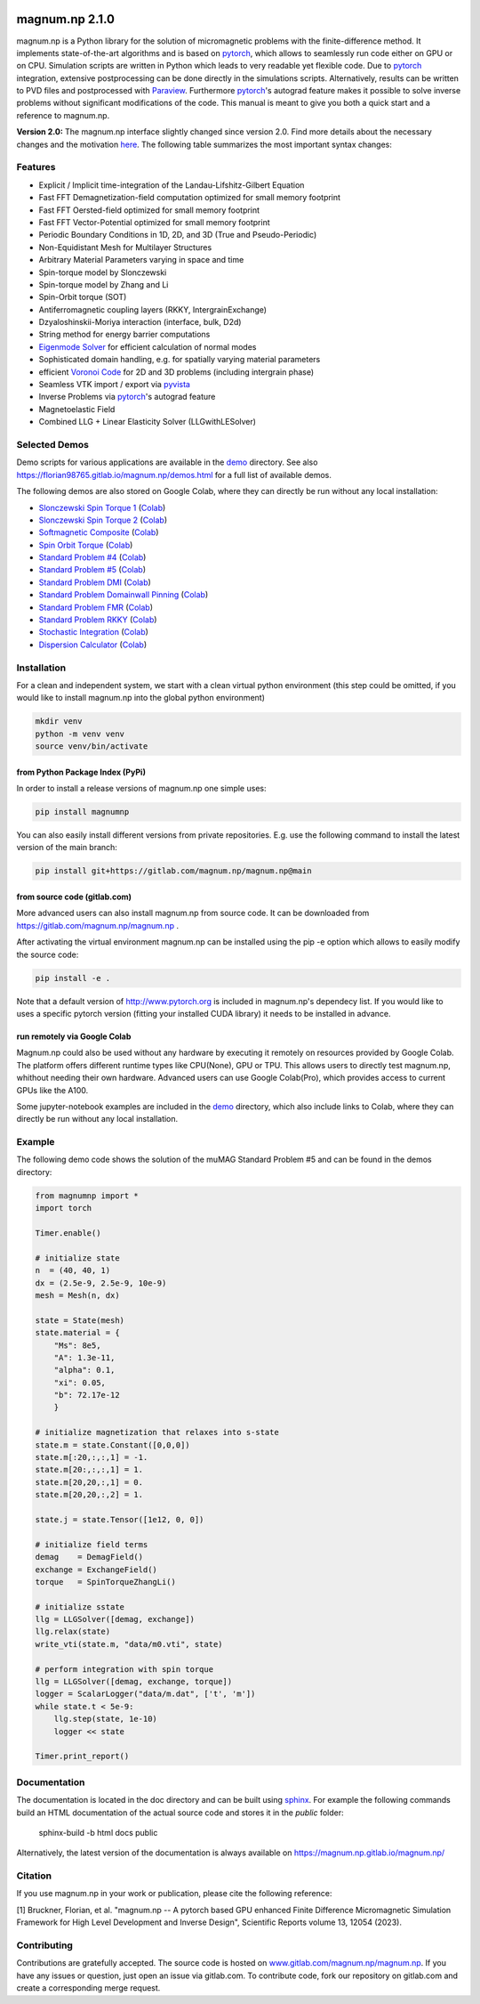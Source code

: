 .. image:: ./logo.png
  :width: 400
  :alt: magnum.np Logo

#####################################
magnum.np 2.1.0
#####################################

magnum.np is a Python library for the solution of micromagnetic problems with the finite-difference
method. It implements state-of-the-art algorithms and is based on `pytorch <http://www.pytorch.org/>`__,
which allows to seamlessly run code either on GPU or on CPU. Simulation scripts are written in
Python which leads to very readable yet flexible code. Due to `pytorch <http://www.pytorch.org/>`__
integration, extensive postprocessing can be done directly in the simulations scripts. Alternatively,
results can be written to PVD files and postprocessed with `Paraview <http://www.paraview.org/>`__.
Furthermore `pytorch <http://www.paraview.org/>`__'s autograd feature makes it possible to solve
inverse problems without significant modifications of the code. This manual is meant to give you
both a quick start and a reference to magnum.np.

**Version 2.0:** The magnum.np interface slightly changed since version 2.0.
Find more details about the necessary changes and the motivation `here <docs/changes.rst>`__.
The following table summarizes the most important syntax changes:


********
Features
********
* Explicit / Implicit time-integration of the Landau-Lifshitz-Gilbert Equation
* Fast FFT Demagnetization-field computation optimized for small memory footprint
* Fast FFT Oersted-field optimized for small memory footprint
* Fast FFT Vector-Potential optimized for small memory footprint
* Periodic Boundary Conditions in 1D, 2D, and 3D (True and Pseudo-Periodic)
* Non-Equidistant Mesh for Multilayer Structures
* Arbitrary Material Parameters varying in space and time
* Spin-torque model by Slonczewski
* Spin-torque model by Zhang and Li
* Spin-Orbit torque (SOT)
* Antiferromagnetic coupling layers (RKKY, IntergrainExchange)
* Dzyaloshinskii-Moriya interaction (interface, bulk, D2d)
* String method for energy barrier computations
* `Eigenmode Solver <docs/eigensolver.rst>`__ for efficient calculation of normal modes
* Sophisticated domain handling, e.g. for spatially varying material parameters
* efficient `Voronoi Code <docs/voronoi.rst>`__ for 2D and 3D problems (including intergrain phase)
* Seamless VTK import / export via `pyvista <https://docs.pyvista.org/>`__
* Inverse Problems via `pytorch <www.pytorch.org/>`__'s autograd feature
* Magnetoelastic Field
* Combined LLG + Linear Elasticity Solver (LLGwithLESolver)


**************
Selected Demos
**************
Demo scripts for various applications are available in the `demo <demos/README.rst>`__ directory.
See also `https://florian98765.gitlab.io/magnum.np/demos.html <http://florian98765.gitlab.io/magnum.np/demos.html>`__ for a full list of available demos.

The following demos are also stored on Google Colab, where they can directly be run without any local installation:

* `Slonczewski Spin Torque 1 <https://florian98765.gitlab.io/magnum.np/notebooks/slonczewski1.html>`__ (`Colab <https://colab.research.google.com/github/magnumnp/magnumnp_demos/blob/main/slonczewski1.ipynb>`__)
* `Slonczewski Spin Torque 2 <https://florian98765.gitlab.io/magnum.np/notebooks/slonczewski2.html>`__ (`Colab <https://colab.research.google.com/github/magnumnp/magnumnp_demos/blob/main/slonczewski2.ipynb>`__)
* `Softmagnetic Composite <https://florian98765.gitlab.io/magnum.np/notebooks/softmagnetic_composite.html>`__ (`Colab <https://colab.research.google.com/github/magnumnp/magnumnp_demos/blob/main/softmagnetic_composite.ipynb>`__)
* `Spin Orbit Torque <https://florian98765.gitlab.io/magnum.np/notebooks/sot.html>`__ (`Colab <https://colab.research.google.com/github/magnumnp/magnumnp_demos/blob/main/sot.ipynb>`__)
* `Standard Problem #4 <https://florian98765.gitlab.io/magnum.np/notebooks/sp4.html>`__ (`Colab <https://colab.research.google.com/github/magnumnp/magnumnp_demos/blob/main/sp4.ipynb>`__)
* `Standard Problem #5 <https://florian98765.gitlab.io/magnum.np/notebooks/sp5.html>`__ (`Colab <https://colab.research.google.com/github/magnumnp/magnumnp_demos/blob/main/sp5.ipynb>`__)
* `Standard Problem DMI <https://florian98765.gitlab.io/magnum.np/notebooks/sp_DMI.html>`__ (`Colab <https://colab.research.google.com/github/magnumnp/magnumnp_demos/blob/main/sp_DMI.ipynb>`__)
* `Standard Problem Domainwall Pinning <https://florian98765.gitlab.io/magnum.np/notebooks/sp_domainwall_pinning.html>`__ (`Colab <https://colab.research.google.com/github/magnumnp/magnumnp_demos/blob/main/sp_domainwall_pinning.ipynb>`__)
* `Standard Problem FMR <https://florian98765.gitlab.io/magnum.np/notebooks/sp_FMR.html>`__ (`Colab <https://colab.research.google.com/github/magnumnp/magnumnp_demos/blob/main/sp_FMR.ipynb>`__)
* `Standard Problem RKKY <https://florian98765.gitlab.io/magnum.np/notebooks/rkky.html>`__ (`Colab <https://colab.research.google.com/github/magnumnp/magnumnp_demos/blob/main/rkky.ipynb>`__)
* `Stochastic Integration <https://florian98765.gitlab.io/magnum.np/notebooks/langevin.html>`__ (`Colab <https://colab.research.google.com/github/magnumnp/magnumnp_demos/blob/main/rkky.ipynb>`__)
* `Dispersion Calculator <demos/dispersion_calculator.ipynb>`__  (`Colab <https://colab.research.google.com/drive/1B3sSPnm_Nycbka_Fa54INtXD2nZr8Mb2>`__)


************
Installation
************
For a clean and independent system, we start with a clean virtual python environment (this step could be omitted, if you would like to install magnum.np into the global python environment)

.. code::

    mkdir venv
    python -m venv venv
    source venv/bin/activate


--------------------------------
from Python Package Index (PyPi)
--------------------------------
In order to install a release versions of magnum.np one simple uses:

.. code::

    pip install magnumnp

You can also easily install different versions from private repositories. E.g. use the following command to install the latest version of the main branch:

.. code::

    pip install git+https://gitlab.com/magnum.np/magnum.np@main


-----------------------------
from source code (gitlab.com)
-----------------------------
More advanced users can also install magnum.np from source code.
It can be downloaded from https://gitlab.com/magnum.np/magnum.np .

After activating the virtual environment magnum.np can be installed using the pip -e option which allows to easily modify the source code:

.. code::

    pip install -e .

Note that a default version of http://www.pytorch.org is included in magnum.np's dependecy list. If you would like to uses a specific pytorch version (fitting your installed CUDA library) it needs to be installed in advance.


-----------------------------
run remotely via Google Colab
-----------------------------
Magnum.np could also be used without any hardware by executing it remotely on resources provided by Google Colab. The platform offers different runtime types like CPU(None), GPU or TPU. This allows users to directly test magnum.np, whithout needing their own hardware. Advanced users can use Google Colab(Pro), which provides access to current GPUs like the A100.

Some jupyter-notebook examples are included in the `demo <demos/README.md>`__ directory, which also include links to Colab, where they can directly be run without any local installation.


*******
Example
*******
The following demo code shows the solution of the muMAG Standard Problem #5 and can be found in the demos directory:

.. code:: [python]

    from magnumnp import *
    import torch
    
    Timer.enable()
    
    # initialize state
    n  = (40, 40, 1)
    dx = (2.5e-9, 2.5e-9, 10e-9)
    mesh = Mesh(n, dx)
    
    state = State(mesh)
    state.material = {
        "Ms": 8e5,
        "A": 1.3e-11,
        "alpha": 0.1,
        "xi": 0.05,
        "b": 72.17e-12
        }
    
    # initialize magnetization that relaxes into s-state
    state.m = state.Constant([0,0,0])
    state.m[:20,:,:,1] = -1.
    state.m[20:,:,:,1] = 1.
    state.m[20,20,:,1] = 0.
    state.m[20,20,:,2] = 1.
    
    state.j = state.Tensor([1e12, 0, 0])
    
    # initialize field terms
    demag    = DemagField()
    exchange = ExchangeField()
    torque   = SpinTorqueZhangLi()
    
    # initialize sstate
    llg = LLGSolver([demag, exchange])
    llg.relax(state)
    write_vti(state.m, "data/m0.vti", state)
    
    # perform integration with spin torque
    llg = LLGSolver([demag, exchange, torque])
    logger = ScalarLogger("data/m.dat", ['t', 'm'])
    while state.t < 5e-9:
        llg.step(state, 1e-10)
        logger << state
    
    Timer.print_report()

*************
Documentation
*************
The documentation is located in the doc directory and can be built using `sphinx <https://www.sphinx-doc.org>`__.
For example the following commands build an HTML documentation of the actual source code and stores it in the `public` folder:

    sphinx-build -b html docs public

Alternatively, the latest version of the documentation is always available on https://magnum.np.gitlab.io/magnum.np/

********
Citation
********
If you use magnum.np in your work or publication, please cite the following reference:

[1] Bruckner, Florian, et al. "magnum.np -- A pytorch based GPU enhanced Finite Difference Micromagnetic Simulation Framework for High Level Development and Inverse Design", Scientific Reports volume 13, 12054 (2023).


************
Contributing
************
Contributions are gratefully accepted.
The source code is hosted on `www.gitlab.com/magnum.np/magnum.np <http://www.gitlab.com/magnum.np/magnum.np>`__.
If you have any issues or question, just open an issue via gitlab.com.
To contribute code, fork our repository on gitlab.com and create a corresponding merge request.
